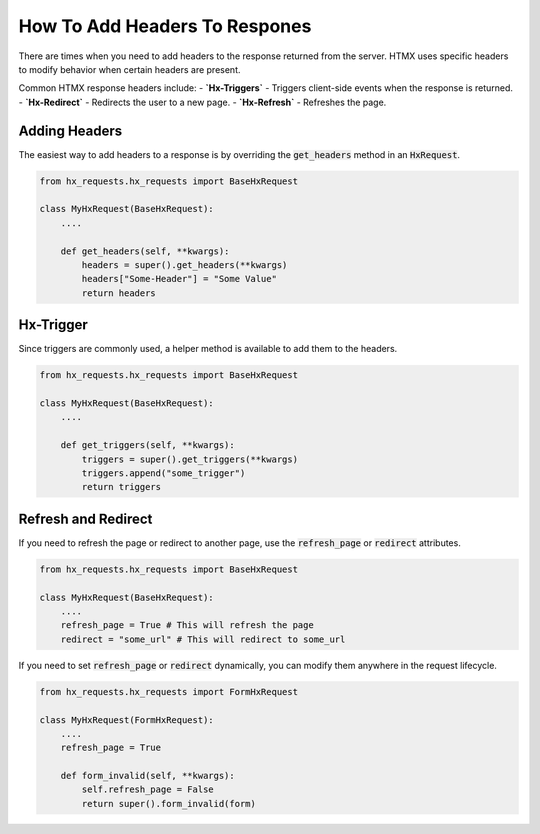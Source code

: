 How To Add Headers To Respones
------------------------------


There are times when you need to add headers to the response returned from the server.
HTMX uses specific headers to modify behavior when certain headers are present.

Common HTMX response headers include:
- **`Hx-Triggers`** - Triggers client-side events when the response is returned.
- **`Hx-Redirect`** - Redirects the user to a new page.
- **`Hx-Refresh`** - Refreshes the page.


Adding Headers
~~~~~~~~~~~~~~

The easiest way to add headers to a response is by overriding the :code:`get_headers` method in an :code:`HxRequest`.

.. code-block:: python

    from hx_requests.hx_requests import BaseHxRequest

    class MyHxRequest(BaseHxRequest):
        ....

        def get_headers(self, **kwargs):
            headers = super().get_headers(**kwargs)
            headers["Some-Header"] = "Some Value"
            return headers

Hx-Trigger
~~~~~~~~~~

Since triggers are commonly used, a helper method is available to add them to the headers.

.. code-block:: python

    from hx_requests.hx_requests import BaseHxRequest

    class MyHxRequest(BaseHxRequest):
        ....

        def get_triggers(self, **kwargs):
            triggers = super().get_triggers(**kwargs)
            triggers.append("some_trigger")
            return triggers

Refresh and Redirect
~~~~~~~~~~~~~~~~~~~~

If you need to refresh the page or redirect to another page, use the :code:`refresh_page` or :code:`redirect` attributes.

.. code-block:: python

    from hx_requests.hx_requests import BaseHxRequest

    class MyHxRequest(BaseHxRequest):
        ....
        refresh_page = True # This will refresh the page
        redirect = "some_url" # This will redirect to some_url



If you need to set :code:`refresh_page` or :code:`redirect` dynamically, you can modify them anywhere in the request lifecycle.

.. code-block:: python

    from hx_requests.hx_requests import FormHxRequest

    class MyHxRequest(FormHxRequest):
        ....
        refresh_page = True

        def form_invalid(self, **kwargs):
            self.refresh_page = False
            return super().form_invalid(form)
